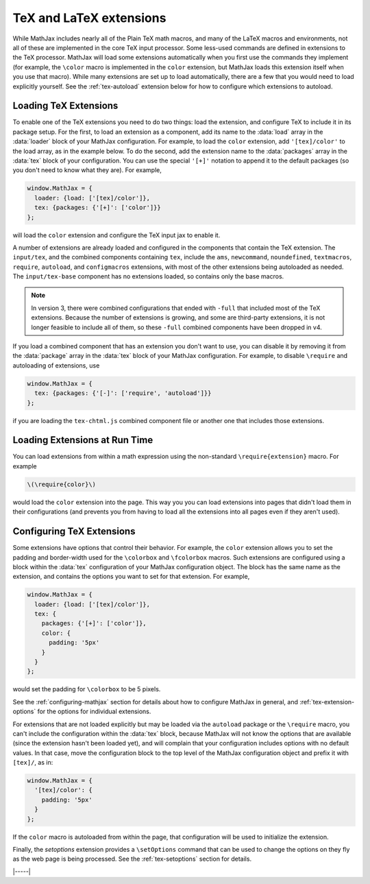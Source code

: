 .. _tex-extensions:

########################
TeX and LaTeX extensions
########################

While MathJax includes nearly all of the Plain TeX math macros, and
many of the LaTeX macros and environments, not all of these are
implemented in the core TeX input processor.  Some less-used commands
are defined in extensions to the TeX processor.  MathJax will load
some extensions automatically when you first use the commands they
implement (for example, the ``\color`` macro is implemented in the
``color`` extension, but MathJax loads this extension itself when you
use that macro).  While many extensions are set up to load
automatically, there are a few that you would need to load explicitly
yourself.  See the :ref:`tex-autoload` extension below for how to
configure which extensions to autoload.


.. _load-tex-extension:

Loading TeX Extensions
======================

To enable one of the TeX extensions you need to do two things: load
the extension, and configure TeX to include it in its package setup.
For the first, to load an extension as a component, add its name to
the :data:`load` array in the :data:`loader` block of your MathJax
configuration.  For example, to load the ``color`` extension, add
``'[tex]/color'`` to the load array, as in the example below.  To do
the second, add the extension name to the :data:`packages` array in
the :data:`tex` block of your configuration.  You can use the special
``'[+]'`` notation to append it to the default packages (so you don't
need to know what they are).  For example,

.. code-block:: javascript

   window.MathJax = {
     loader: {load: ['[tex]/color']},
     tex: {packages: {'[+]': ['color']}}
   };

will load the ``color`` extension and configure the TeX input jax to
enable it.

A number of extensions are already loaded and configured in the
components that contain the TeX extension.  The ``input/tex``, and the
combined components containing ``tex``, include the ``ams``,
``newcommand``, ``noundefined``, ``textmacros``, ``require``,
``autoload``, and ``configmacros`` extensions, with most of the other
extensions being autoloaded as needed.  The ``input/tex-base``
component has no extensions loaded, so contains only the base macros.

.. note::

   In version 3, there were combined configurations that ended with
   ``-full`` that included most of the TeX extensions.  Because the
   number of extensions is growing, and some are third-party
   extensions, it is not longer feasible to include all of them, so
   these ``-full`` combined components have been dropped in v4.

If you load a combined component that has an extension you don't want
to use, you can disable it by removing it from the :data:`package`
array in the :data:`tex` block of your MathJax configuration.  For
example, to disable ``\require`` and autoloading of extensions, use

.. code-block:: javascript

   window.MathJax = {
     tex: {packages: {'[-]': ['require', 'autoload']}}
   };

if you are loading the ``tex-chtml.js`` combined component
file or another one that includes those extensions.


.. _extensions-at-runtime:

Loading Extensions at Run Time
==============================

You can load extensions from within a math expression using the
non-standard ``\require{extension}`` macro.  For example

.. code-block:: latex

    \(\require{color}\)

would load the ``color`` extension into the page.  This way you you
can load extensions into pages that didn't load them in their
configurations (and prevents you from having to load all the
extensions into all pages even if they aren't used).


.. _tex-configure-extension:

Configuring TeX Extensions
==========================

Some extensions have options that control their behavior.  For
example, the ``color`` extension allows you to set the padding and
border-width used for the ``\colorbox`` and ``\fcolorbox`` macros.
Such extensions are configured using a block within the :data:`tex`
configuration of your MathJax configuration object.  The block has the
same name as the extension, and contains the options you want to set
for that extension.  For example,

.. code-block:: javascript

   window.MathJax = {
     loader: {load: ['[tex]/color']},
     tex: {
       packages: {'[+]': ['color']},
       color: {
         padding: '5px'
       }
     }
   };

would set the padding for ``\colorbox`` to be 5 pixels.

See the :ref:`configuring-mathjax` section for details about how to
configure MathJax in general, and :ref:`tex-extension-options` for the
options for individual extensions.

For extensions that are not loaded explicitly but may be loaded via
the ``autoload`` package or the ``\require`` macro, you can't include
the configuration within the :data:`tex` block, because MathJax will
not know the options that are available (since the extension hasn't
been loaded yet), and will complain that your configuration includes
options with no default values.  In that case, move the configuration
block to the top level of the MathJax configuration object and prefix
it with ``[tex]/``, as in:

.. code-block:: javascript

   window.MathJax = {
     '[tex]/color': {
       padding: '5px'
     }
   };

If the ``color`` macro is autoloaded from within the page, that
configuration will be used to initialize the extension.

Finally, the `setoptions` extension provides a ``\setOptions`` command
that can be used to change the options on they fly as the web page is
being processed.  See the :ref:`tex-setoptions` section for details.


|-----|
